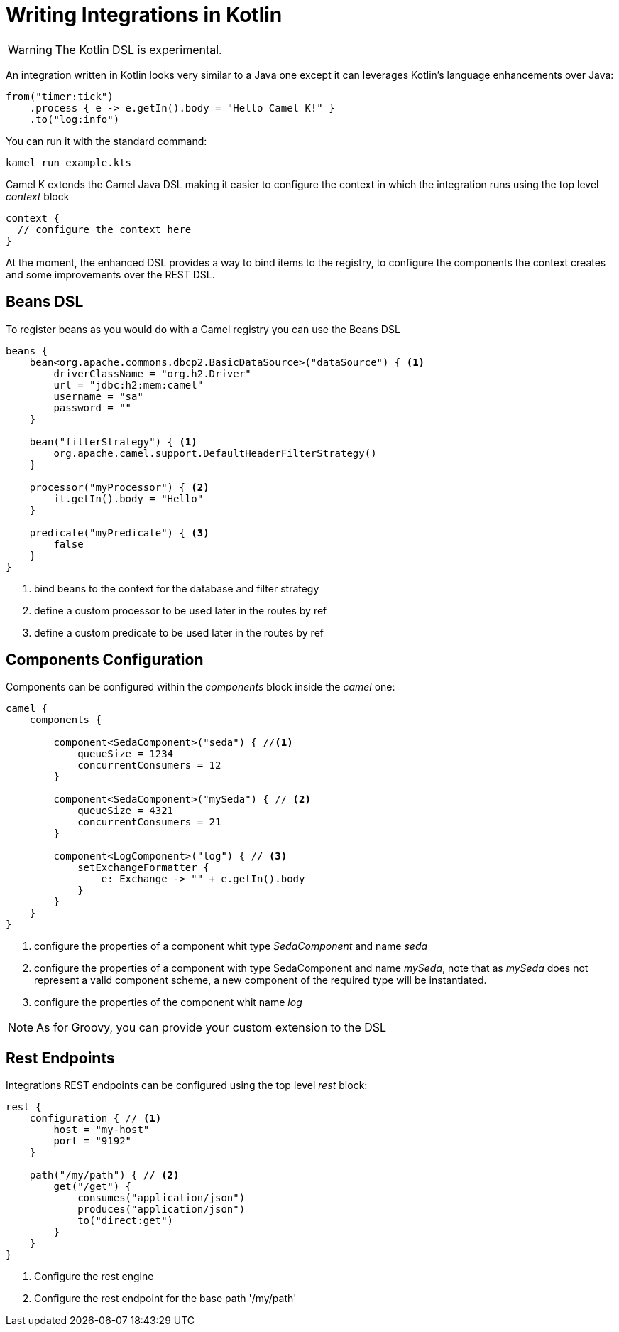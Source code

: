 = Writing Integrations in Kotlin

[WARNING]
====
The Kotlin DSL is experimental.
====

An integration written in Kotlin looks very similar to a Java one except it can leverages Kotlin's language enhancements over Java:

[source,kotlin]
----
from("timer:tick")
    .process { e -> e.getIn().body = "Hello Camel K!" }
    .to("log:info")
----

You can run it with the standard command:

```
kamel run example.kts
```

Camel K extends the Camel Java DSL making it easier to configure the context in which the integration runs using the top level _context_ block

[source,kotlin]
----
context {
  // configure the context here
}
----

At the moment, the enhanced DSL provides a way to bind items to the registry, to configure the components the context creates and some improvements over the REST DSL.

== Beans DSL

To register beans as you would do with a Camel registry you can use the Beans DSL

[source,kotlin]
----
beans {
    bean<org.apache.commons.dbcp2.BasicDataSource>("dataSource") { <1>
        driverClassName = "org.h2.Driver"
        url = "jdbc:h2:mem:camel"
        username = "sa"
        password = ""
    }

    bean("filterStrategy") { <1>
        org.apache.camel.support.DefaultHeaderFilterStrategy()
    }

    processor("myProcessor") { <2>
        it.getIn().body = "Hello"
    }

    predicate("myPredicate") { <3>
        false
    }
}
----
<1> bind beans to the context for the database and filter strategy
<2> define a custom processor to be used later in the routes by ref
<3> define a custom predicate to be used later in the routes by ref


== Components Configuration

Components can be configured within the _components_ block inside the _camel_ one:

[source,kotlin]
----
camel {
    components {

        component<SedaComponent>("seda") { //<1>
            queueSize = 1234
            concurrentConsumers = 12
        }

        component<SedaComponent>("mySeda") { // <2>
            queueSize = 4321
            concurrentConsumers = 21
        }

        component<LogComponent>("log") { // <3>
            setExchangeFormatter {
                e: Exchange -> "" + e.getIn().body
            }
        }
    }
}
----
<1> configure the properties of a component whit type _SedaComponent_ and name _seda_
<2> configure the properties of a component with type SedaComponent and name _mySeda_, note that as _mySeda_ does not represent a valid component scheme, a new component of the required type will be instantiated.
<3> configure the properties of the component whit name _log_

[NOTE]
====
As for Groovy, you can provide your custom extension to the DSL
====

== Rest Endpoints

Integrations REST endpoints can be configured using the top level _rest_ block:

[source,kotlin]
----
rest {
    configuration { // <1>
        host = "my-host"
        port = "9192"
    }

    path("/my/path") { // <2>
        get("/get") {
            consumes("application/json")
            produces("application/json")
            to("direct:get")
        }
    }
}
----
<1> Configure the rest engine
<2> Configure the rest endpoint for the base path '/my/path'
